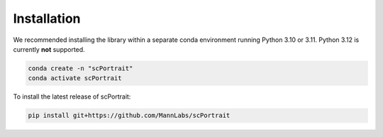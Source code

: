 .. _installation:

************
Installation
************

We recommended installing the library within a separate conda environment running Python 3.10 or 3.11. Python 3.12 is currently **not** supported.

.. code::

   conda create -n "scPortrait"
   conda activate scPortrait


.. dropdown:: Optional: Installing the stitching capabilities of scPortrait
   :chevron: down-up

   The stitching capabilities of scPortrait require a working Java installation. If not already installed, you can download the latest version of Java from the `official website <https://www.java.com/en/download/>`_ or install it via mamba or conda:

   .. Important::

      Java needs to be installed before installing scPortrait. Otherwise when trying to access the stitching capabilities of scPortrait, an error will be raised that Java is not found at the indicated path.

   .. code::

      conda install -c conda-forge openjdk

   If you wish to utilize the accelerated stitching backend you need to install the `graph-tool library <https://graph-tool.skewed.de>`_. This library is not available via pip and needs to be installed separately via conda.

   .. code::

      conda install -c conda-forge graph-tool==2.68

To install the latest release of scPortrait:

.. code::

   pip install git+https://github.com/MannLabs/scPortrait
